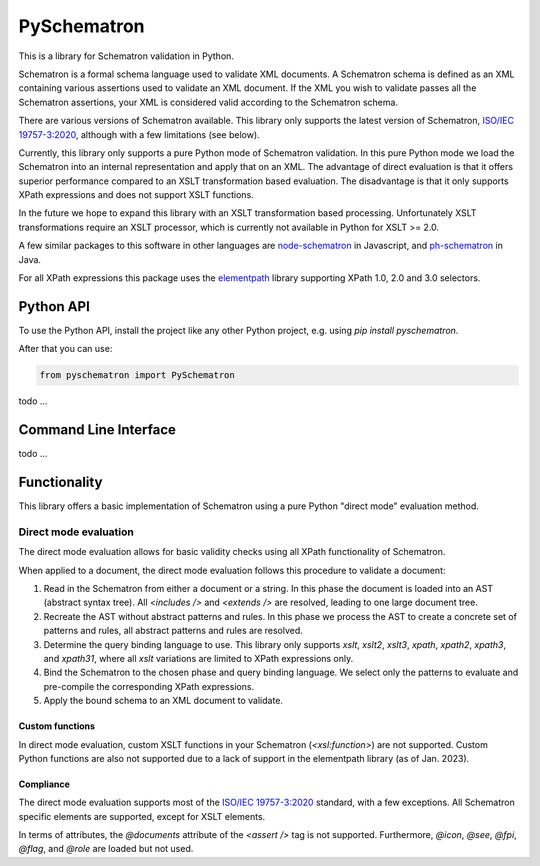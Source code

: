 ############
PySchematron
############
This is a library for Schematron validation in Python.

Schematron is a formal schema language used to validate XML documents.
A Schematron schema is defined as an XML containing various assertions used to validate an XML document.
If the XML you wish to validate passes all the Schematron assertions,
your XML is considered valid according to the Schematron schema.

There are various versions of Schematron available.
This library only supports the latest version of Schematron, `ISO/IEC 19757-3:2020 <https://www.iso.org/standard/74515.html>`_, although with a few limitations (see below).

Currently, this library only supports a pure Python mode of Schematron validation.
In this pure Python mode we load the Schematron into an internal representation and apply that on an XML.
The advantage of direct evaluation is that it offers superior performance compared to an XSLT
transformation based evaluation.
The disadvantage is that it only supports XPath expressions and does not support XSLT functions.

In the future we hope to expand this library with an XSLT transformation based processing.
Unfortunately XSLT transformations require an XSLT processor,
which is currently not available in Python for XSLT >= 2.0.

A few similar packages to this software in other languages are `node-schematron <https://github.com/wvbe/node-schematron#readme>`_ in Javascript, and
`ph-schematron <http://phax.github.io/ph-schematron/>`_ in Java.

For all XPath expressions this package uses the `elementpath <https://github.com/sissaschool/elementpath>`_ library supporting XPath 1.0, 2.0 and 3.0 selectors.

**********
Python API
**********
To use the Python API, install the project like any other Python project, e.g. using `pip install pyschematron`.

After that you can use:

.. code:: python

    from pyschematron import PySchematron

todo
...


**********************
Command Line Interface
**********************

todo
...


*************
Functionality
*************
This library offers a basic implementation of Schematron using a pure Python "direct mode" evaluation method.

Direct mode evaluation
======================
The direct mode evaluation allows for basic validity checks using all XPath functionality of Schematron.

When applied to a document, the direct mode evaluation follows this procedure to validate a document:

#. Read in the Schematron from either a document or a string.
   In this phase the document is loaded into an AST (abstract syntax tree).
   All `<includes />` and `<extends />` are resolved, leading to one large document tree.
#. Recreate the AST without abstract patterns and rules.
   In this phase we process the AST to create a concrete set of patterns and rules,
   all abstract patterns and rules are resolved.
#. Determine the query binding language to use.
   This library only supports `xslt`, `xslt2`, `xslt3`, `xpath`, `xpath2`, `xpath3`, and `xpath31`,
   where all `xslt` variations are limited to XPath expressions only.
#. Bind the Schematron to the chosen phase and query binding language.
   We select only the patterns to evaluate and pre-compile the corresponding XPath expressions.
#. Apply the bound schema to an XML document to validate.


Custom functions
----------------
In direct mode evaluation, custom XSLT functions in your Schematron (`<xsl:function>`) are not supported.
Custom Python functions are also not supported due to a lack of support in the elementpath library (as of Jan. 2023).


Compliance
----------
The direct mode evaluation supports most of the `ISO/IEC 19757-3:2020 <https://www.iso.org/standard/74515.html>`_ standard, with a few exceptions.
All Schematron specific elements are supported, except for XSLT elements.

In terms of attributes, the `@documents` attribute of the `<assert />` tag is not supported.
Furthermore, `@icon`, `@see`, `@fpi`, `@flag`, and `@role` are loaded but not used.

